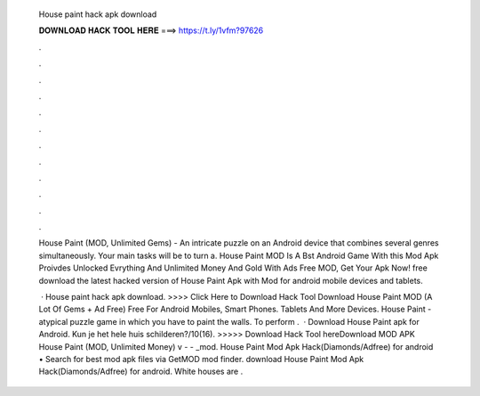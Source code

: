   House paint hack apk download
  
  
  
  𝐃𝐎𝐖𝐍𝐋𝐎𝐀𝐃 𝐇𝐀𝐂𝐊 𝐓𝐎𝐎𝐋 𝐇𝐄𝐑𝐄 ===> https://t.ly/1vfm?97626
  
  
  
  .
  
  
  
  .
  
  
  
  .
  
  
  
  .
  
  
  
  .
  
  
  
  .
  
  
  
  .
  
  
  
  .
  
  
  
  .
  
  
  
  .
  
  
  
  .
  
  
  
  .
  
  House Paint (MOD, Unlimited Gems) - An intricate puzzle on an Android device that combines several genres simultaneously. Your main tasks will be to turn a. House Paint MOD Is A Bst Android Game With this Mod Apk Proivdes Unlocked Evrything And Unlimited Money And Gold With Ads Free MOD, Get Your Apk Now! free download the latest hacked version of House Paint Apk with Mod for android mobile devices and tablets.
  
   · House paint hack apk download. >>>> Click Here to Download Hack Tool Download House Paint MOD (A Lot Of Gems + Ad Free) Free For Android Mobiles, Smart Phones. Tablets And More Devices. House Paint - atypical puzzle game in which you have to paint the walls. To perform .  · Download House Paint apk for Android. Kun je het hele huis schilderen?/10(16). >>>>> Download Hack Tool hereDownload MOD APK House Paint (MOD, Unlimited Money) v -  - _mod. House Paint Mod Apk Hack(Diamonds/Adfree) for android • Search for best mod apk files via GetMOD mod finder. download House Paint Mod Apk Hack(Diamonds/Adfree) for android. White houses are .
